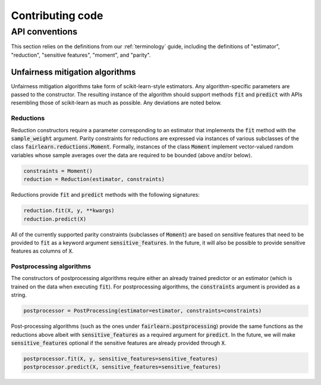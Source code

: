 Contributing code
=================

API conventions
---------------

This section relies on the definitions from our :ref:`terminology` guide,
including the definitions of "estimator", "reduction", "sensitive features",
"moment", and "parity".

Unfairness mitigation algorithms
^^^^^^^^^^^^^^^^^^^^^^^^^^^^^^^^

Unfairness mitigation algorithms take form of scikit-learn-style estimators.
Any algorithm-specific parameters are passed to the constructor. The resulting
instance of the algorithm should support methods :code:`fit` and
:code:`predict` with APIs resembling those of scikit-learn as much as
possible. Any deviations are noted below.

Reductions
""""""""""

Reduction constructors require a parameter corresponding to an estimator that
implements the :code:`fit` method with the :code:`sample_weight` argument.
Parity constraints for reductions are expressed via instances of various
subclasses of the class :code:`fairlearn.reductions.Moment`. Formally,
instances of the class :code:`Moment` implement vector-valued random variables
whose sample averages over the data are required to be bounded (above and/or
below).

.. code-block:: python

    constraints = Moment()
    reduction = Reduction(estimator, constraints)

Reductions provide :code:`fit` and :code:`predict` methods with the following
signatures:

.. code-block:: python

    reduction.fit(X, y, **kwargs)
    reduction.predict(X)

All of the currently supported parity constraints (subclasses of
:code:`Moment`) are based on sensitive features that need to be provided to
:code:`fit` as a keyword argument :code:`sensitive_features`. In the future,
it will also be possible to provide sensitive features as columns of
:code:`X`.

Postprocessing algorithms
""""""""""""""""""""""""""

The constructors of postprocessing algorithms require either an already
trained predictor or an estimator (which is trained on the data when executing
:code:`fit`). For postprocessing algorithms, the :code:`constraints` argument
is provided as a string.

.. code-block:: python

    postprocessor = PostProcessing(estimator=estimator, constraints=constraints)

Post-processing algorithms (such as the ones under
:code:`fairlearn.postprocessing`) provide the same functions as the reductions
above albeit with :code:`sensitive_features` as a required argument for
:code:`predict`. In the future, we will make :code:`sensitive_features`
optional if the sensitive features are already provided through :code:`X`.

.. code-block:: python

    postprocessor.fit(X, y, sensitive_features=sensitive_features)
    postprocessor.predict(X, sensitive_features=sensitive_features)
